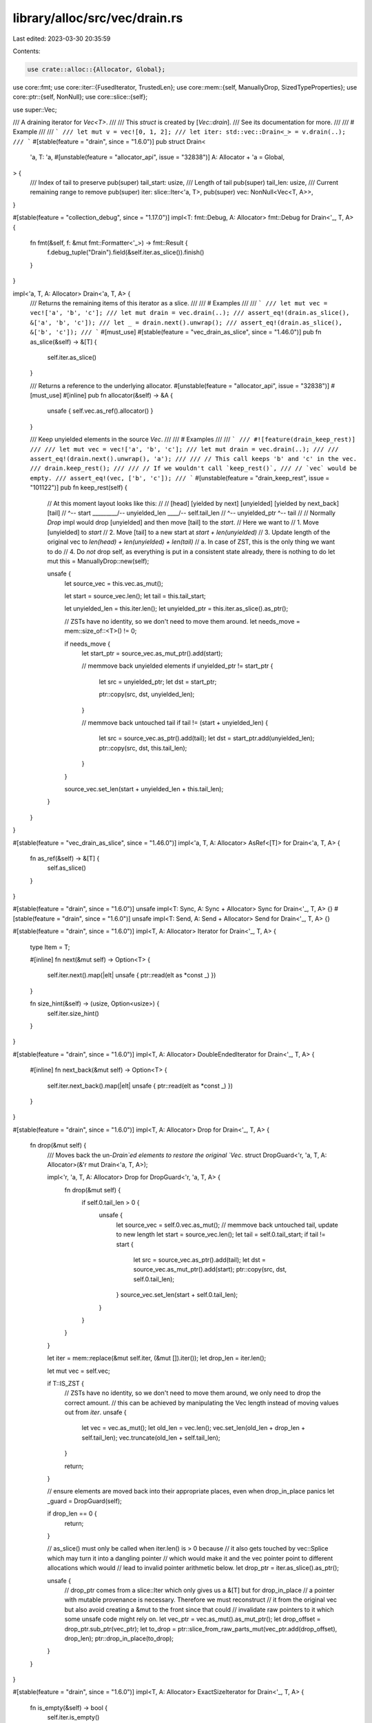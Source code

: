 library/alloc/src/vec/drain.rs
==============================

Last edited: 2023-03-30 20:35:59

Contents:

.. code-block:: rs

    use crate::alloc::{Allocator, Global};
use core::fmt;
use core::iter::{FusedIterator, TrustedLen};
use core::mem::{self, ManuallyDrop, SizedTypeProperties};
use core::ptr::{self, NonNull};
use core::slice::{self};

use super::Vec;

/// A draining iterator for `Vec<T>`.
///
/// This `struct` is created by [`Vec::drain`].
/// See its documentation for more.
///
/// # Example
///
/// ```
/// let mut v = vec![0, 1, 2];
/// let iter: std::vec::Drain<_> = v.drain(..);
/// ```
#[stable(feature = "drain", since = "1.6.0")]
pub struct Drain<
    'a,
    T: 'a,
    #[unstable(feature = "allocator_api", issue = "32838")] A: Allocator + 'a = Global,
> {
    /// Index of tail to preserve
    pub(super) tail_start: usize,
    /// Length of tail
    pub(super) tail_len: usize,
    /// Current remaining range to remove
    pub(super) iter: slice::Iter<'a, T>,
    pub(super) vec: NonNull<Vec<T, A>>,
}

#[stable(feature = "collection_debug", since = "1.17.0")]
impl<T: fmt::Debug, A: Allocator> fmt::Debug for Drain<'_, T, A> {
    fn fmt(&self, f: &mut fmt::Formatter<'_>) -> fmt::Result {
        f.debug_tuple("Drain").field(&self.iter.as_slice()).finish()
    }
}

impl<'a, T, A: Allocator> Drain<'a, T, A> {
    /// Returns the remaining items of this iterator as a slice.
    ///
    /// # Examples
    ///
    /// ```
    /// let mut vec = vec!['a', 'b', 'c'];
    /// let mut drain = vec.drain(..);
    /// assert_eq!(drain.as_slice(), &['a', 'b', 'c']);
    /// let _ = drain.next().unwrap();
    /// assert_eq!(drain.as_slice(), &['b', 'c']);
    /// ```
    #[must_use]
    #[stable(feature = "vec_drain_as_slice", since = "1.46.0")]
    pub fn as_slice(&self) -> &[T] {
        self.iter.as_slice()
    }

    /// Returns a reference to the underlying allocator.
    #[unstable(feature = "allocator_api", issue = "32838")]
    #[must_use]
    #[inline]
    pub fn allocator(&self) -> &A {
        unsafe { self.vec.as_ref().allocator() }
    }

    /// Keep unyielded elements in the source `Vec`.
    ///
    /// # Examples
    ///
    /// ```
    /// #![feature(drain_keep_rest)]
    ///
    /// let mut vec = vec!['a', 'b', 'c'];
    /// let mut drain = vec.drain(..);
    ///
    /// assert_eq!(drain.next().unwrap(), 'a');
    ///
    /// // This call keeps 'b' and 'c' in the vec.
    /// drain.keep_rest();
    ///
    /// // If we wouldn't call `keep_rest()`,
    /// // `vec` would be empty.
    /// assert_eq!(vec, ['b', 'c']);
    /// ```
    #[unstable(feature = "drain_keep_rest", issue = "101122")]
    pub fn keep_rest(self) {
        // At this moment layout looks like this:
        //
        // [head] [yielded by next] [unyielded] [yielded by next_back] [tail]
        //        ^-- start         \_________/-- unyielded_len        \____/-- self.tail_len
        //                          ^-- unyielded_ptr                  ^-- tail
        //
        // Normally `Drop` impl would drop [unyielded] and then move [tail] to the `start`.
        // Here we want to
        // 1. Move [unyielded] to `start`
        // 2. Move [tail] to a new start at `start + len(unyielded)`
        // 3. Update length of the original vec to `len(head) + len(unyielded) + len(tail)`
        //    a. In case of ZST, this is the only thing we want to do
        // 4. Do *not* drop self, as everything is put in a consistent state already, there is nothing to do
        let mut this = ManuallyDrop::new(self);

        unsafe {
            let source_vec = this.vec.as_mut();

            let start = source_vec.len();
            let tail = this.tail_start;

            let unyielded_len = this.iter.len();
            let unyielded_ptr = this.iter.as_slice().as_ptr();

            // ZSTs have no identity, so we don't need to move them around.
            let needs_move = mem::size_of::<T>() != 0;

            if needs_move {
                let start_ptr = source_vec.as_mut_ptr().add(start);

                // memmove back unyielded elements
                if unyielded_ptr != start_ptr {
                    let src = unyielded_ptr;
                    let dst = start_ptr;

                    ptr::copy(src, dst, unyielded_len);
                }

                // memmove back untouched tail
                if tail != (start + unyielded_len) {
                    let src = source_vec.as_ptr().add(tail);
                    let dst = start_ptr.add(unyielded_len);
                    ptr::copy(src, dst, this.tail_len);
                }
            }

            source_vec.set_len(start + unyielded_len + this.tail_len);
        }
    }
}

#[stable(feature = "vec_drain_as_slice", since = "1.46.0")]
impl<'a, T, A: Allocator> AsRef<[T]> for Drain<'a, T, A> {
    fn as_ref(&self) -> &[T] {
        self.as_slice()
    }
}

#[stable(feature = "drain", since = "1.6.0")]
unsafe impl<T: Sync, A: Sync + Allocator> Sync for Drain<'_, T, A> {}
#[stable(feature = "drain", since = "1.6.0")]
unsafe impl<T: Send, A: Send + Allocator> Send for Drain<'_, T, A> {}

#[stable(feature = "drain", since = "1.6.0")]
impl<T, A: Allocator> Iterator for Drain<'_, T, A> {
    type Item = T;

    #[inline]
    fn next(&mut self) -> Option<T> {
        self.iter.next().map(|elt| unsafe { ptr::read(elt as *const _) })
    }

    fn size_hint(&self) -> (usize, Option<usize>) {
        self.iter.size_hint()
    }
}

#[stable(feature = "drain", since = "1.6.0")]
impl<T, A: Allocator> DoubleEndedIterator for Drain<'_, T, A> {
    #[inline]
    fn next_back(&mut self) -> Option<T> {
        self.iter.next_back().map(|elt| unsafe { ptr::read(elt as *const _) })
    }
}

#[stable(feature = "drain", since = "1.6.0")]
impl<T, A: Allocator> Drop for Drain<'_, T, A> {
    fn drop(&mut self) {
        /// Moves back the un-`Drain`ed elements to restore the original `Vec`.
        struct DropGuard<'r, 'a, T, A: Allocator>(&'r mut Drain<'a, T, A>);

        impl<'r, 'a, T, A: Allocator> Drop for DropGuard<'r, 'a, T, A> {
            fn drop(&mut self) {
                if self.0.tail_len > 0 {
                    unsafe {
                        let source_vec = self.0.vec.as_mut();
                        // memmove back untouched tail, update to new length
                        let start = source_vec.len();
                        let tail = self.0.tail_start;
                        if tail != start {
                            let src = source_vec.as_ptr().add(tail);
                            let dst = source_vec.as_mut_ptr().add(start);
                            ptr::copy(src, dst, self.0.tail_len);
                        }
                        source_vec.set_len(start + self.0.tail_len);
                    }
                }
            }
        }

        let iter = mem::replace(&mut self.iter, (&mut []).iter());
        let drop_len = iter.len();

        let mut vec = self.vec;

        if T::IS_ZST {
            // ZSTs have no identity, so we don't need to move them around, we only need to drop the correct amount.
            // this can be achieved by manipulating the Vec length instead of moving values out from `iter`.
            unsafe {
                let vec = vec.as_mut();
                let old_len = vec.len();
                vec.set_len(old_len + drop_len + self.tail_len);
                vec.truncate(old_len + self.tail_len);
            }

            return;
        }

        // ensure elements are moved back into their appropriate places, even when drop_in_place panics
        let _guard = DropGuard(self);

        if drop_len == 0 {
            return;
        }

        // as_slice() must only be called when iter.len() is > 0 because
        // it also gets touched by vec::Splice which may turn it into a dangling pointer
        // which would make it and the vec pointer point to different allocations which would
        // lead to invalid pointer arithmetic below.
        let drop_ptr = iter.as_slice().as_ptr();

        unsafe {
            // drop_ptr comes from a slice::Iter which only gives us a &[T] but for drop_in_place
            // a pointer with mutable provenance is necessary. Therefore we must reconstruct
            // it from the original vec but also avoid creating a &mut to the front since that could
            // invalidate raw pointers to it which some unsafe code might rely on.
            let vec_ptr = vec.as_mut().as_mut_ptr();
            let drop_offset = drop_ptr.sub_ptr(vec_ptr);
            let to_drop = ptr::slice_from_raw_parts_mut(vec_ptr.add(drop_offset), drop_len);
            ptr::drop_in_place(to_drop);
        }
    }
}

#[stable(feature = "drain", since = "1.6.0")]
impl<T, A: Allocator> ExactSizeIterator for Drain<'_, T, A> {
    fn is_empty(&self) -> bool {
        self.iter.is_empty()
    }
}

#[unstable(feature = "trusted_len", issue = "37572")]
unsafe impl<T, A: Allocator> TrustedLen for Drain<'_, T, A> {}

#[stable(feature = "fused", since = "1.26.0")]
impl<T, A: Allocator> FusedIterator for Drain<'_, T, A> {}


